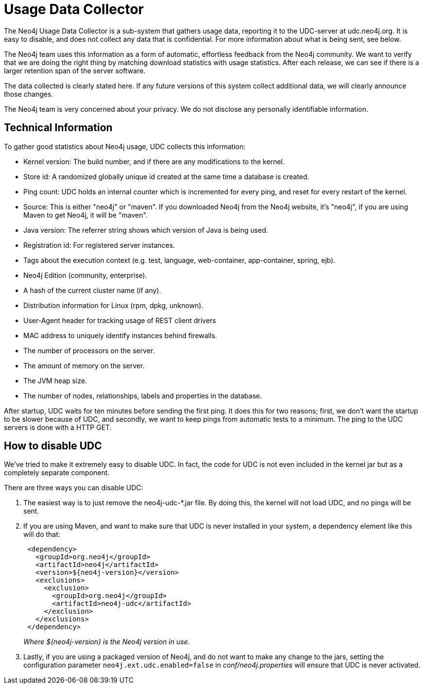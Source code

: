 [[usage-data-collector]]
Usage Data Collector
====================

The Neo4j Usage Data Collector is a sub-system that gathers usage data, reporting it to the UDC-server at udc.neo4j.org.
It is easy to disable, and does not collect any data that is confidential. For more information about what is being sent, see below.

The Neo4j team uses this information as a form of automatic, effortless feedback from the Neo4j community.
We want to verify that we are doing the right thing by matching download statistics with usage statistics.
After each release, we can see if there is a larger retention span of the server software.

The data collected is clearly stated here.
If any future versions of this system collect additional data, we will clearly announce those changes.

The Neo4j team is very concerned about your privacy. We do not disclose any personally identifiable information.


== Technical Information ==

To gather good statistics about Neo4j usage, UDC collects this information:

* Kernel version: The build number, and if there are any modifications to the kernel.
* Store id: A randomized globally unique id created at the same time a database is created.
* Ping count: UDC holds an internal counter which is incremented for every ping, and reset for every restart of the kernel.
* Source: This is either "neo4j" or "maven". If you downloaded Neo4j from the Neo4j website, it's "neo4j", if you are using Maven to get Neo4j, it will be "maven".
* Java version: The referrer string shows which version of Java is being used.
* Registration id: For registered server instances.
* Tags about the execution context (e.g. test, language, web-container, app-container, spring, ejb).
* Neo4j Edition (community, enterprise).
* A hash of the current cluster name (if any).
* Distribution information for Linux (rpm, dpkg, unknown).
* User-Agent header for tracking usage of REST client drivers
* MAC address to uniquely identify instances behind firewalls.
* The number of processors on the server.
* The amount of memory on the server.
* The JVM heap size.
* The number of nodes, relationships, labels and properties in the database.

After startup, UDC waits for ten minutes before sending the first ping. It does this for two reasons; first, we don't want the startup to be slower because of UDC, and secondly, we want to keep pings from automatic tests to a minimum. The ping to the UDC servers is done with a HTTP GET.


== How to disable UDC ==

We've tried to make it extremely easy to disable UDC. In fact, the code for UDC is not even included in the kernel jar but as a completely separate component.

There are three ways you can disable UDC:

. The easiest way is to just remove the neo4j-udc-*.jar file. By doing this, the kernel will not load UDC, and no pings will be sent.

. If you are using Maven, and want to make sure that UDC is never installed in your system, a dependency element like this will do that:
+
[source,xml]
--------------------
 <dependency>
   <groupId>org.neo4j</groupId>
   <artifactId>neo4j</artifactId>
   <version>${neo4j-version}</version>
   <exclusions>
     <exclusion>
       <groupId>org.neo4j</groupId>
       <artifactId>neo4j-udc</artifactId>
     </exclusion>
   </exclusions>
 </dependency>
--------------------
+
_Where $\{neo4j-version} is the Neo4j version in use._

. Lastly, if you are using a packaged version of Neo4j, and do not want to make any change to the jars, setting the configuration parameter +neo4j.ext.udc.enabled=false+ in _conf/neo4j.properties_ will ensure that UDC is never activated.

